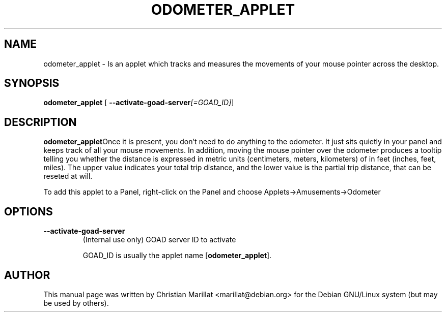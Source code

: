.\" This manpage has been automatically generated by docbook2man 
.\" from a DocBook document.  This tool can be found at:
.\" <http://shell.ipoline.com/~elmert/comp/docbook2X/> 
.\" Please send any bug reports, improvements, comments, patches, 
.\" etc. to Steve Cheng <steve@ggi-project.org>.
.TH "ODOMETER_APPLET" "1" "20 oktober 2001" "" ""
.SH NAME
odometer_applet \- Is an applet which tracks and measures the movements of your    mouse pointer across the desktop.
.SH SYNOPSIS

\fBodometer_applet\fR [ \fB--activate-goad-server\fI[=GOAD_ID]\fB\fR] 

.SH "DESCRIPTION"
.PP
\fBodometer_applet\fROnce it is present, you don't need
to do anything to the odometer. It just sits quietly in your panel and
keeps track of all your mouse movements. In addition, moving the mouse
pointer over the odometer produces a tooltip telling you whether the
distance is expressed in metric units (centimeters, meters,
kilometers) of in feet (inches, feet, miles). The upper value
indicates your total trip distance, and the lower value is the partial
trip distance, that can be reseted at will.
.PP
To add this applet to a Panel, right-click on
the Panel and choose Applets->Amusements->Odometer
.SH "OPTIONS"
.TP
\fB--activate-goad-server\fR
(Internal use only) GOAD server ID to activate

GOAD_ID is usually the applet name [\fBodometer_applet\fR].
.SH "AUTHOR"
.PP
This manual page was written by Christian Marillat <marillat@debian.org> for
the Debian GNU/Linux system (but may be used by others).
